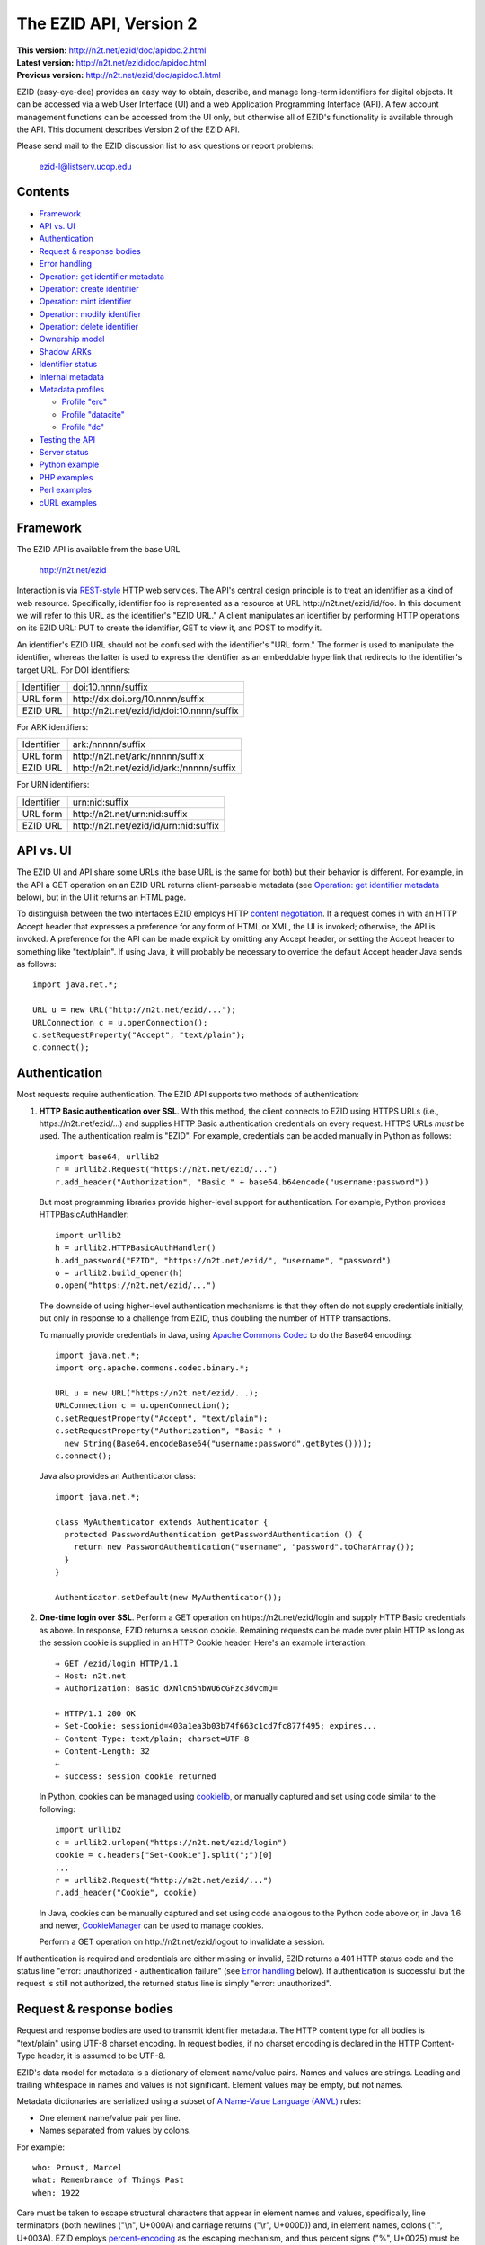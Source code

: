 .. role:: hl1
.. role:: hl2

.. |lArr| unicode:: U+021D0 .. leftwards double arrow
.. |rArr| unicode:: U+021D2 .. rightwards double arrow
.. |X| unicode:: U+02713 .. check mark

.. _ANVL: https://wiki.ucop.edu/display/Curation/Anvl
.. _Apache Commons Codec: http://commons.apache.org/codec/
.. _Contact UC3: http://www.cdlib.org/services/uc3/contact.html
.. _content negotiation: http://www.w3.org/Protocols/rfc2616/rfc2616-sec12.html
.. _cookielib: http://docs.python.org/library/cookielib.html
.. _CookieManager:
   http://download.oracle.com/javase/6/docs/api/java/net/CookieManager.html
.. _cURL: http://curl.haxx.se/
.. _DataCite: http://datacite.org/
.. _DataCite Metadata Scheme: http://schema.datacite.org/
.. _Dublin Core Metadata Element Set: http://dublincore.org/documents/dces/
.. _ERC: https://wiki.ucop.edu/display/Curation/ERC
.. _libwww-perl: http://search.cpan.org/dist/libwww-perl/
.. _percent-encoding: http://en.wikipedia.org/wiki/Percent-encoding
.. _REST-style: http://oreilly.com/catalog/9780596529260

The EZID API, Version 2
=======================

.. superseded warning placeholder

.. class:: smallfont

| **This version:** http://n2t.net/ezid/doc/apidoc.2.html
| **Latest version:** http://n2t.net/ezid/doc/apidoc.html
| **Previous version:** http://n2t.net/ezid/doc/apidoc.1.html

EZID (easy-eye-dee) provides an easy way to obtain, describe, and
manage long-term identifiers for digital objects.  It can be accessed
via a web User Interface (UI) and a web Application Programming
Interface (API).  A few account management functions can be accessed
from the UI only, but otherwise all of EZID's functionality is
available through the API.  This document describes Version 2 of the
EZID API.

Please send mail to the EZID discussion list to ask questions or
report problems:

  ezid-l@listserv.ucop.edu

Contents
--------

- Framework_
- `API vs. UI`_
- Authentication_
- `Request & response bodies`_
- `Error handling`_
- `Operation: get identifier metadata`_
- `Operation: create identifier`_
- `Operation: mint identifier`_
- `Operation: modify identifier`_
- `Operation: delete identifier`_
- `Ownership model`_
- `Shadow ARKs`_
- `Identifier status`_
- `Internal metadata`_
- `Metadata profiles`_

  - `Profile "erc"`_
  - `Profile "datacite"`_
  - `Profile "dc"`_

- `Testing the API`_
- `Server status`_
- `Python example`_
- `PHP examples`_
- `Perl examples`_
- `cURL examples`_

Framework
---------

The EZID API is available from the base URL

  http://n2t.net/ezid

Interaction is via REST-style_ HTTP web services.  The API's central
design principle is to treat an identifier as a kind of web resource.
Specifically, identifier `foo`:hl1: is represented as a resource at
URL \http://n2t.net/ezid/id/`foo`:hl1:.  In this document we will
refer to this URL as the identifier's "EZID URL."  A client
manipulates an identifier by performing HTTP operations on its EZID
URL: PUT to create the identifier, GET to view it, and POST to modify
it.

An identifier's EZID URL should not be confused with the identifier's
"URL form."  The former is used to manipulate the identifier, whereas
the latter is used to express the identifier as an embeddable
hyperlink that redirects to the identifier's target URL.  For DOI
identifiers:

.. class:: leftheaders

========== =================================================
Identifier `doi:10.nnnn/suffix`:hl1:
URL form   \http://dx.doi.org/`10.nnnn/suffix`:hl1:
EZID URL   \http://n2t.net/ezid/id/`doi:10.nnnn/suffix`:hl1:
========== =================================================

For ARK identifiers:

.. class:: leftheaders

========== ================================================
Identifier `ark:/nnnnn/suffix`:hl1:
URL form   \http://n2t.net/`ark:/nnnnn/suffix`:hl1:
EZID URL   \http://n2t.net/ezid/id/`ark:/nnnnn/suffix`:hl1:
========== ================================================

For URN identifiers:

.. class:: leftheaders

========== ================================================
Identifier `urn:nid:suffix`:hl1:
URL form   \http://n2t.net/`urn:nid:suffix`:hl1:
EZID URL   \http://n2t.net/ezid/id/`urn:nid:suffix`:hl1:
========== ================================================

API vs. UI
----------

The EZID UI and API share some URLs (the base URL is the same for
both) but their behavior is different.  For example, in the API a GET
operation on an EZID URL returns client-parseable metadata (see
`Operation: get identifier metadata`_ below), but in the UI it returns
an HTML page.

To distinguish between the two interfaces EZID employs HTTP `content
negotiation`_.  If a request comes in with an HTTP Accept header that
expresses a preference for any form of HTML or XML, the UI is invoked;
otherwise, the API is invoked.  A preference for the API can be made
explicit by omitting any Accept header, or setting the Accept header
to something like "text/plain".  If using Java, it will probably be
necessary to override the default Accept header Java sends as
follows::

  import java.net.*;

  URL u = new URL("http://n2t.net/ezid/...");
  URLConnection c = u.openConnection();
  c.setRequestProperty("Accept", "text/plain");
  c.connect();

Authentication
--------------

Most requests require authentication.  The EZID API supports two
methods of authentication:

1. **HTTP Basic authentication over SSL**.  With this method, the
   client connects to EZID using HTTPS URLs (i.e.,
   \https://n2t.net/ezid/...) and supplies HTTP Basic
   authentication credentials on every request.  HTTPS URLs *must* be
   used.  The authentication realm is "EZID".  For example,
   credentials can be added manually in Python as follows:

   .. parsed-literal::

     import base64, urllib2
     r = urllib2.Request("\https://n2t.net/ezid/...")
     r.add_header("Authorization", "Basic " + \
     base64.b64encode("`username`:hl2::`password`:hl2:"))

   But most programming libraries provide higher-level support for
   authentication.  For example, Python provides HTTPBasicAuthHandler:

   .. parsed-literal::

     import urllib2
     h = urllib2.HTTPBasicAuthHandler()
     h.add_password("EZID", "\https://n2t.net/ezid/", "`username`:hl2:", \
     "`password`:hl2:")
     o = urllib2.build_opener(h)
     o.open("\https://n2t.net/ezid/...")

   The downside of using higher-level authentication mechanisms is
   that they often do not supply credentials initially, but only in
   response to a challenge from EZID, thus doubling the number of HTTP
   transactions.

   To manually provide credentials in Java, using `Apache Commons
   Codec`_ to do the Base64 encoding:

   .. parsed-literal::

     import java.net.*;
     import org.apache.commons.codec.binary.*;

     URL u = new URL("\https://n2t.net/ezid/...);
     URLConnection c = u.openConnection();
     c.setRequestProperty("Accept", "text/plain");
     c.setRequestProperty("Authorization", "Basic " +
       new String(Base64.encodeBase64("`username`:hl2::`password`:hl2:".\
     getBytes())));
     c.connect();

   Java also provides an Authenticator class:

   .. parsed-literal::

     import java.net.*;

     class MyAuthenticator extends Authenticator {
       protected PasswordAuthentication getPasswordAuthentication () {
         return new PasswordAuthentication("`username`:hl2:", \
     "`password`:hl2:".toCharArray());
       }
     }

     Authenticator.setDefault(new MyAuthenticator());

2. **One-time login over SSL**.  Perform a GET operation on
   \https://n2t.net/ezid/login and supply HTTP Basic credentials as
   above.  In response, EZID returns a session cookie.  Remaining
   requests can be made over plain HTTP as long as the session cookie
   is supplied in an HTTP Cookie header.  Here's an example
   interaction:

   .. parsed-literal::

     |rArr| GET /ezid/login HTTP/1.1
     |rArr| Host: n2t.net
     |rArr| Authorization: Basic dXNlcm5hbWU6cGFzc3dvcmQ=

     |lArr| HTTP/1.1 200 OK
     |lArr| Set-Cookie: sessionid=403a1ea3b03b74f663c1cd7fc877f495; expires...
     |lArr| Content-Type: text/plain; charset=UTF-8
     |lArr| Content-Length: 32
     |lArr|
     |lArr| success: session cookie returned

   In Python, cookies can be managed using cookielib_, or manually
   captured and set using code similar to the following:

   .. parsed-literal::

     import urllib2
     c = urllib2.urlopen("\https://n2t.net/ezid/login")
     `cookie`:hl2: = c.headers["Set-Cookie"].split(";")[0]
     ...
     r = urllib2.Request("\http://n2t.net/ezid/...")
     r.add_header("Cookie", `cookie`:hl2:)

   In Java, cookies can be manually captured and set using code
   analogous to the Python code above or, in Java 1.6 and newer,
   CookieManager_ can be used to manage cookies.

   Perform a GET operation on \http://n2t.net/ezid/logout to
   invalidate a session.

If authentication is required and credentials are either missing or
invalid, EZID returns a 401 HTTP status code and the status line
"error: unauthorized - authentication failure" (see `Error handling`_
below).  If authentication is successful but the request is still not
authorized, the returned status line is simply "error: unauthorized".

Request & response bodies
-------------------------

Request and response bodies are used to transmit identifier metadata.
The HTTP content type for all bodies is "text/plain" using UTF-8
charset encoding.  In request bodies, if no charset encoding is
declared in the HTTP Content-Type header, it is assumed to be UTF-8.

EZID's data model for metadata is a dictionary of element name/value
pairs.  Names and values are strings.  Leading and trailing whitespace
in names and values is not significant.  Element values may be empty,
but not names.

Metadata dictionaries are serialized using a subset of `A Name-Value
Language (ANVL)`__ rules:

__ ANVL_

- One element name/value pair per line.

- Names separated from values by colons.

For example::

  who: Proust, Marcel
  what: Remembrance of Things Past
  when: 1922

Care must be taken to escape structural characters that appear in
element names and values, specifically, line terminators (both
newlines ("\\n", U+000A) and carriage returns ("\\r", U+000D)) and, in
element names, colons (":", U+003A).  EZID employs `percent-encoding`_
as the escaping mechanism, and thus percent signs ("%", U+0025) must
be escaped as well.  In Python, a dictionary of Unicode metadata
element names and values, `metadata`:hl1:, is serialized into a UTF-8
encoded string, `anvl`:hl1:, with the following code:

.. parsed-literal::

  import re

  def escape (s):
    return re.sub("[%:\\r\\n]", lambda c: "%%%02X" % ord(c.group(0)), s)

  `anvl`:hl2: = "\\n".join("%s: %s" % (escape(name), escape(value)) for name,
    value in `metadata`:hl2:.items()).encode("UTF-8")

Conversely, to parse a UTF-8 encoded string, `anvl`:hl1:, producing
a dictionary, `metadata`:hl1:\:

.. parsed-literal::

  import re

  def unescape (s):
    return re.sub("%([0-9A-Fa-f][0-9A-Fa-f])",
      lambda m: chr(int(m.group(1), 16)), s)

  `metadata`:hl2: = dict(tuple(unescape(v).strip() for v in l.split(":", 1)) \\
    for l in `anvl`:hl2:.decode("UTF-8").splitlines())

In Java, to serialize a HashMap of metadata element names and values,
`metadata`:hl1:, into an ANVL-formatted Unicode string, `anvl`:hl1:\:

.. parsed-literal::

  import java.util.*;

  String escape (String s) {
    return s.replace("%", "%25").replace("\\n", "%0A").
      replace("\\r", "%0D").replace(":", "%3A");
  }

  Iterator<Map.Entry<String, String>> i = \
  `metadata`:hl2:.entrySet().iterator();
  StringBuffer b = new StringBuffer();
  while (i.hasNext()) {
    Map.Entry<String, String> e = i.next();
    b.append(escape(e.getKey()) + ": " + escape(e.getValue()) + "\\n");
  }
  String `anvl`:hl2: = b.toString();

And conversely, to parse a Unicode ANVL-formatted string, `anvl`:hl1:,
producing a HashMap, `metadata`:hl1:\:

.. parsed-literal::

  import java.util.*;

  String unescape (String s) {
    StringBuffer b = new StringBuffer();
    int i;
    while ((i = s.indexOf("%")) >= 0) {
      b.append(s.substring(0, i));
      b.append((char) Integer.parseInt(s.substring(i+1, i+3), 16));
      s = s.substring(i+3);
    }
    b.append(s);
    return b.toString();
  }

  HashMap<String, String> `metadata`:hl2: = new HashMap<String, String>();
  for (String l : `anvl`:hl2:.split("[\\\\r\\\\n]+")) {
    String[] kv = l.split(":", 2);
    metadata.put(unescape(kv[0]).trim(), unescape(kv[1]).trim());
  }

The first line of an EZID response body is a status indicator
consisting of "success" or "error", followed by a colon, followed by
additional information.  Two examples::

  success: ark:/99999/fk4test
  error: bad request - no such identifier

Error handling
--------------

An error is indicated by both an HTTP status code and an error status
line of the form "error: `reason`:hl1:".  For example:

.. parsed-literal::

  |rArr| GET /ezid/id/ark:/99999/bogus HTTP/1.1
  |rArr| Host: n2t.net

  |lArr| HTTP/1.1 400 BAD REQUEST
  |lArr| Content-Type: text/plain; charset=UTF-8
  |lArr| Content-Length: 39
  |lArr|
  |lArr| error: bad request - no such identifier

Operation: get identifier metadata
----------------------------------

Metadata can be retrieved for any existing identifier; no
authentication is required.  Simply issue a GET request to the
identifier's EZID URL.  Here is a sample interaction:

.. parsed-literal::

  |rArr| GET /ezid/id/ark:/99999/fk4cz3dh0 HTTP/1.1
  |rArr| Host: n2t.net

  |lArr| HTTP/1.1 200 OK
  |lArr| Content-Type: text/plain; charset=UTF-8
  |lArr| Content-Length: 208
  |lArr|
  |lArr| success: ark:/99999/fk4cz3dh0
  |lArr| _created: 1300812337
  |lArr| _updated: 1300913550
  |lArr| _target: \http://www.gutenberg.org/ebooks/7178
  |lArr| _profile: erc
  |lArr| erc.who: Proust, Marcel
  |lArr| erc.what: Remembrance of Things Past
  |lArr| erc.when: 1922

The first line of the response body is a status line.  Assuming
success (see `Error handling`_ above), the remainder of the status
line echoes the canonical form of the requested identifier.

The remaining lines are metadata element name/value pairs serialized
per ANVL rules; see `Request & response bodies`_ above.  The order of
elements is undefined.  Element names beginning with an underscore
("_", U+005F) are reserved for use by EZID; their meanings are
described in `Internal metadata`_ below.  Some elements may be drawn
from citation metadata standards; see `Metadata profiles`_ below.

Operation: create identifier
----------------------------

An identifier can be "created" by sending a PUT request to the
identifier's EZID URL.  Here, identifier creation means establishing a
record of the identifier in EZID (to be successful, no such record can
already exist).  Authentication is required, and the user's group must
have permission to create identifiers in the namespace (or "shoulder")
named by the identifier's prefix.  Users can view the namespaces
available to their group by visiting the EZID UI and navigating to the
Create tab.  For example, if the user's group has permission to create
identifiers in the general EZID ARK (ark:/13030/c7) namespace, then
the user may create identifiers beginning with "ark:/13030/c7".

A request body is optional; if present, it defines the identifier's
starting metadata.  There are no restrictions on what metadata
elements can be submitted, but a convention has been established for
naming metadata elements, and EZID has built-in support for certain
sets of metadata elements; see `Metadata profiles`_ below.  A few of
the internal EZID metadata elements may be set; see `Internal
metadata`_ below.

Here's a sample interaction creating an ARK identifier:

.. parsed-literal::

  |rArr| PUT /ezid/id/ark:/99999/fk4test HTTP/1.1
  |rArr| Host: n2t.net
  |rArr| Content-Type: text/plain; charset=UTF-8
  |rArr| Content-Length: 30
  |rArr|
  |rArr| _target: \http://www.cdlib.org/

  |lArr| HTTP/1.1 201 CREATED
  |lArr| Content-Type: text/plain; charset=UTF-8
  |lArr| Content-Length: 27
  |lArr|
  |lArr| success: ark:/99999/fk4test

The return is a status line.  If an ARK identifier was created, the
normalized form of the identifier is returned as shown above.  If an
identifier other than an ARK was created (e.g., a DOI or URN), the
status line includes the normalized form of the identifier and,
separated by a pipe character ("|", U+007C), the identifier's shadow
ARK (see `Shadow ARKs`_ for more information).  Note that different
identifier schemes have different normalization rules (e.g., DOIs are
normalized to all uppercase letters).  Here's a sample interaction
creating a DOI identifier:

.. parsed-literal::

  |rArr| PUT /ezid/id/doi:10.9999/test HTTP/1.1
  |rArr| Host: n2t.net

  |lArr| HTTP/1.1 201 CREATED
  |lArr| Content-Type: text/plain; charset=UTF-8
  |lArr| Content-Length: 43
  |lArr|
  |lArr| success: doi:10.9999/TEST | ark:/b9999/test

Operation: mint identifier
--------------------------

Minting an identifier is the same as creating an identifier, but
instead of supplying a complete identifier, the client specifies only
a namespace (or "shoulder") that forms the identifier's prefix, and
EZID generates an opaque, random string for the identifier's suffix.
An identifier can be minted by sending a POST request to the URL
\http://n2t.net/ezid/shoulder/`shoulder`:hl1: where `shoulder`:hl1: is
the desired namespace.  For example:

.. parsed-literal::

  |rArr| POST /ezid/shoulder/`ark:/13030/c7`:hl2: HTTP/1.1
  |rArr| Host: n2t.net
  |rArr| Content-Type: text/plain; charset=UTF-8
  |rArr| Content-Length: 30
  |rArr|
  |rArr| _target: \http://www.cdlib.org/

  |lArr| HTTP/1.1 201 CREATED
  |lArr| Content-Type: text/plain; charset=UTF-8
  |lArr| Content-Length: 29
  |lArr|
  |lArr| success: `ark:/13030/c7`:hl2:\ 9cz3dh0

Aside from specifying a complete identifier versus specifying a
shoulder only, the create and mint operations operate identically.
Authentication is required to mint an identifier; namespace permission
is required; and permissions can be viewed in the EZID UI under the
Create tab.  The request and response bodies are identical.

Operation: modify identifier
----------------------------

An identifier's metadata can be modified by sending a POST request to
the identifier's EZID URL.  Authentication is required; only the
identifier's owner and any listed co-owners may modify the identifier
(see `Ownership model`_ below).

Metadata elements are operated on individually.  If the identifier
already has a value for a metadata element included in the request
body, the value is overwritten, otherwise the element and its value
are added.  Only a few of the reserved EZID metadata elements may be
modified; see `Internal metadata`_ below.  Here's a sample
interaction:

.. parsed-literal::

  |rArr| POST /ezid/id/ark:/99999/fk4cz3dh0 HTTP/1.1
  |rArr| Host: n2t.net
  |rArr| Content-Type: text/plain; charset=UTF-8
  |rArr| Content-Length: 30
  |rArr|
  |rArr| _target: \http://www.cdlib.org/

  |lArr| HTTP/1.1 200 OK
  |lArr| Content-Type: text/plain; charset=UTF-8
  |lArr| Content-Length: 29
  |lArr|
  |lArr| success: ark:/99999/fk4cz3dh0

The return is a status line.  Assuming success (see `Error handling`_
above), the remainder of the status line echoes the canonical form of
the identifier in question.

There is currently no means to delete a metadata element, but setting
an element's value to the empty string has much the same effect.

Operation: delete identifier
----------------------------

An identifier that has only been reserved can be deleted by sending a
DELETE request to the identifier's EZID URL.  We emphasize that only
*reserved* identifiers may be deleted; see `Identifier status`_ below.
Authentication is required; only an identifier's owner and any listed
co-owners may delete the identifier (see `Ownership model`_).

Here's a sample interaction:

.. parsed-literal::

  |rArr| DELETE /ezid/id/ark:/99999/fk4cz3dh0 HTTP/1.1
  |rArr| Host: n2t.net

  |lArr| HTTP/1.1 200 OK
  |lArr| Content-Type: text/plain; charset=UTF-8
  |lArr| Content-Length: 29
  |lArr|
  |lArr| success: ark:/99999/fk4cz3dh0

The return is a status line.  Assuming success (see `Error handling`_
above), the remainder of the status line echoes the canonical form of
the identifier just deleted.

Ownership model
---------------

EZID maintains ownership information about identifiers and uses that
information to enforce access control.

An identifier has an owner, which is an EZID user, and an owning
group, which is an EZID group.  Each EZID user is a member of exactly
one EZID group, and initially an identifier is owned by the user and
user's group that created it.  However, the identifier's owner and
owning group may change over time, and furthermore these ownership
attributes may change independently so that the identifier's owning
group may not necessarily be the owner's current group.

For read access, identifiers are considered public resources, and
their EZID metadata may be retrieved by anybody, just as anybody may
submit the URL form of an identifier to a resolving service and be
redirected to the identifier's target URL.  But an identifier may be
modified only by its owner.

Additionally, an identifier may have one or more "co-owners," which
are users other than the owner who are allowed to modify the
identifier.  Co-ownership can be specified in two ways:

1. **Account-level**.  It can be specified globally as part of a
   user's account profile.  For example, assuming a repository
   `R`:hl1: has an EZID account (i.e., EZID user `R`:hl1: represents a
   repository system), an EZID user `U`:hl1: depositing digital
   objects in `R`:hl1: and using EZID to create identifiers for those
   objects can name `R`:hl1: as a co-owner of all its identifiers,
   past and future, thereby allowing the repository to manage the
   objects' target URLs and other metadata.  Visit the EZID UI and
   navigate to "My account" to specify account-level co-ownership.

2. **Identifier-level**.  It can be specified on a per-identifier
   basis by listing one or more users in the identifier's "_coowners"
   reserved metadata element; see `Internal metadata`_ below.  For
   example, repository `R`:hl1:, creating identifiers in EZID on
   behalf of EZID user `U`:hl1:, can name `U`:hl1: as a co-owner of
   those identifiers, thereby giving `U`:hl1: the right to modify
   identifiers created by the repository on the user's behalf.  Note
   that any time a user modifies an identifier that it doesn't
   directly own, EZID adds the user to the identifier's "_coowners"
   element.

Shadow ARKs
-----------

When EZID creates a non-ARK identifier (e.g., a DOI identifier), it
also creates a related ARK identifier.  These special ARK identifiers
are termed "shadow ARKs."

A non-ARK identifier and its shadow ARK have the same owner and
co-owners (and hence the same access characteristics) and the same
creation time and citation metadata, but they have separate target
URLs and update times.  By sharing citation metadata, a non-ARK
identifier and its shadow ARK are intended to identify the same
digital object or conceptual entity, but having separate target URLs
allows the identifiers to address different representations of the
object.  Clients can also use shadow ARKs to exploit the different
technical characteristics between ARK and non-ARK identifiers.

Shadow ARKs are returned on the status line when creating or minting
non-ARK identifiers (see `Operation: create identifier`_ and
`Operation: mint identifier`_ above).  Also, a non-ARK identifier's
shadow ARK is returned as the value of the "_shadowedby" reserved
metadata element (see `Internal metadata`_ below).  Conversely, the
identifier shadowed by a shadow ARK is returned as the value of its
"_shadows" metadata element.

Shadow ARKs have similar names to their non-ARK counterparts (for
example, the shadow ARK for identifier doi:10.1234/FOO is
ark:/b1234/foo), but due to subtleties in identifier syntax rules,
clients should not rely on this pattern, nor should they attempt to
map between identifiers themselves.  Instead, the aforementioned
"_shadows" and "_shadowedby" metadata elements should be used to map
between non-ARK identifiers and shadow ARKs.

Identifier status
-----------------

Each identifier in EZID has a status.  In the case of a non-ARK
identifier (e.g., a DOI identifier), the identifier and its shadow ARK
share the same status.  The status is recorded as the value of the
"_status" reserved metadata element (see `Internal metadata`_ below)
and may be one of:

**public**
  The default value.

**reserved**
  The identifier is known only to EZID.  This status may be used to
  reserve an identifier name within EZID without advertising the
  identifier's existence to resolvers and other external services.  A
  reserved identifier may be deleted.

**unavailable**
  The identifier is public, but the object referenced by the
  identifier is not available.  A reason for the object's
  unavailability may optionally follow the status separated by a pipe
  character ("|", U+007C), e.g., "unavailable | withdrawn by author".
  The identifier redirects to an EZID-provided "tombstone" page (an
  HTML page that displays the identifier's citation metadata and the
  reason for the object's unavailability) regardless of its target
  URL.

An identifier's status may be changed by setting a new value for the
aforementioned "_status" metadata element.  EZID permits only certain
status transitions:

* A status of "reserved" may be specified only at identifier
  creation time.

* A reserved identifier may be made public.  At this time the
  identifier will be registered with resolvers and other external
  services.

* A public identifier may be marked as unavailable.  At this time the
  identifier will be removed from any external indexing services.

* An unavailable identifier may be returned to public status.  At this
  time the identifier will be re-registered with resolvers and other
  external services.

Internal metadata
-----------------

Metadata element names beginning with an underscore ("_", U+005F) are
reserved for use by EZID.  The reserved elements below are returned by
the EZID API, and have the following meanings.  A check mark in the
first column indicates the element is modifiable by clients.

  === =========== ============================================ ================
  |X| Element     Definition                                   Example
  === =========== ============================================ ================
  \   _owner      The identifier's owner.                      jsmith
  \   _ownergroup The identifier's owning group, which is      ucla
                  often but not necessarily the identifier's
                  owner's current group.
  |X| _coowners   The identifier's co-owners separated by      manny ; moe ;
                  semicolons (";", U+003B).  Modifiable only   jack
                  by the identifier's owner.
  \   _created    The time the identifier was created          1300812337
                  expressed as a Unix timestamp.
  \   _updated    The time the identifier was last modified    1300913550
                  expressed as a Unix timestamp.
  |X| _target     The identifier's target URL.  Defaults to the identifier's
                  EZID URL.  That is, the default target URL for
                  identifier `foo`:hl1: is the self-referential URL
                  \http://n2t.net/ezid/id/`foo`:hl1:.
  --- ----------- -------------------------------------------------------------
  \   _shadows    Shadow ARKs only.  The shadowed identifier.  doi:10.9999/TEST
  \   _shadowedby Shadowed identifiers only.  The identifier's ark:/b9999/test
                  shadow ARK.
  |X| _profile    The identifier's preferred metadata profile  erc
                  (see `Metadata profiles`_ next).
  |X| _status     The identifier's status (see                 unavailable |
                  `Identifier status`_ above).                 withdrawn by
                                                               author
  === =========== ============================================ ================

Metadata profiles
-----------------

There is no requirement that an identifier have any citation
(descriptive) metadata, but uploading at least minimal citation
metadata to EZID is strongly encouraged to aid in the understanding of
what the identifier represents and to facilitate the identifier's
long-term maintenance.  EZID supports several citation metadata
"profiles," or standard sets of citation metadata elements.

By convention, a metadata profile is referred to using a simple,
lowercase name, e.g., "erc", and elements belonging to that profile
are referred to using the syntax "`profile`:hl1:.\ `element`:hl1:",
e.g., "erc.who".

Currently EZID treats profiles entirely separately, and thus an
identifier may have values for multiple metadata profiles
simultaneously.  However, we anticipate that EZID will provide
metadata cross-walking in the future, in which case setting a value
for an element in one profile will automatically provide a value for
equivalent elements in other profiles.  For this reason, clients are
encouraged to pick one profile to populate per identifier.

The "_profile" internal metadata element defines the identifier's
preferred metadata profile (typically the only profile for which it
has metadata).  There is no restriction on what metadata elements may
be bound to an identifier, and hence clients are free to use alternate
citation profiles or no citation profile at all.  However, EZID's UI
is, and its future metadata cross-walking support will be, limited to
those profiles that it explicitly supports.

.. _Profile "erc":

1. **Profile "erc"**.  These elements are drawn from `Kernel Metadata
   and Electronic Resource Citations (ERCs)`__.  This profile aims at
   universal citations: any kind of object (digital, physical,
   abstract) or agent (person, group, software, satellite) for any
   purpose (research, education, entertainment, administration), any
   subject focus (oceanography, sales, religion, archiving), and any
   medium (television, newspaper, database, book).  This is the
   default profile for ARK and URN identifiers.

__ ERC_

   ======== ===========================================================
   Element  Definition
   ======== ===========================================================
   erc.who  The name of an entity (person, organization, or service)
            responsible for creating the content or making it
            available.  For an article, this could be an author.  Put
            name parts in "sort-friendly" order, such as:

            - van Gogh, Vincent,
            - Hu Jintao
            - Gilbert, William, Sir,,; Sullivan, Arthur, Sir,

            Separate multiple names with ";".  Append one or more final
            commas (",") to indicate that one or more internal commas
            can be used as inversion points to recover natural word
            order (if different from sort-friendly word order).
   erc.what A name or other human-oriented identifier given to the
            resource.  For an article, this could be a title such
            as:

            - Moby Dick
            - Scarlet Pimpernel, The,

            Use sort-friendly name parts and final commas in the same
            way as for the erc.who element.
   erc.when A point or period of time important in the lifecycle of the
            resource, often when it was created, modified, or made
            available.  For an article, this could be the date it was
            written, such as:

            - 2009.04.23
            - 1924~
            - BCE0386
            - 1998-2003; 2008-

            A date range (which can be open ended) may be useful, such
            as to indicate the years during which a periodical
            operated.  Use ";" to separate entries and "~" to indicate
            approximation.
   ======== ===========================================================

   As a special case, an entire ANVL_ document containing ERC metadata
   may be bound to the metadata element "erc".  Care should be taken
   to escape line terminators in the document (as is true for all
   metadata element values; see `Request & response bodies`_ above).
   For example, the ANVL document::

     who: Proust, Marcel
     what: Remembrance of Things Past

   would be expressed as the single value::

     erc: who: Proust, Marcel%0Awhat: Remembrance of Things Past

.. _Profile "datacite":

2. **Profile "datacite"**.  These elements are drawn from the
   `DataCite Metadata Scheme for the Publication and Citation of
   Research Data`__.  This is the default profile for DOI identifiers.

__ `DataCite Metadata Scheme`_

   ======================== ===========================================
   Element                  Definition
   ======================== ===========================================
   datacite.creator         The main researchers involved in producing
                            the data, or the authors of the publication
                            in priority order.  Each name may be a
                            corporate, institutional, or personal name.
                            In personal names list family name before
                            given name, as in:

                            - Shakespeare, William

                            Non-roman names should be transliterated
                            according to the ALA-LC schemes.
   datacite.title           A name or title by which the data or
                            publication is known.
   datacite.publisher       A holder of the data (e.g., an archive) or
                            the institution which submitted the work.
                            In the case of datasets, the publisher is
                            the entity primarily responsible for making
                            the data available to the research
                            community.
   datacite.publicationyear The year when the data was or will be made
                            publicly available.  If an embargo period
                            is in effect, use the year when the embargo
                            period ends.
   datacite.resourcetype    The general type and, optionally, specific
                            type of the data.  The general type must
                            be one of the controlled vocabulary terms
                            defined in the DataCite Metadata Scheme:

                            - Collection
                            - Dataset
                            - Event
                            - Film
                            - Image
                            - InteractiveResource
                            - Model
                            - PhysicalObject
                            - Service
                            - Software
                            - Sound
                            - Text

                            Specific types are unconstrained.  If a
                            specific type is given, it must be
                            separated from the general type by a
                            forward slash ("/"), as in:

                            - Image/Photograph
   ======================== ===========================================

   As a special case, an entire XML document adhering to the DataCite
   Metadata Scheme schema may be bound to the metadata element
   "datacite".  Care should be taken to escape line terminators and
   percent signs in the document (as is true for all metadata element
   values; see `Request & response bodies`_ above).

   All DataCite Metadata Scheme metadata bound to DOI identifiers is
   automatically and immediately uploaded to DataCite_, where it may
   be made available DataCite's search system and other indexing
   services.

.. _Profile "dc":

3. **Profile "dc"**.  These elements are drawn from the `Dublin Core
   Metadata Element Set`_.

   ============ =======================================================
   Element      Definition
   ============ =======================================================
   dc.creator   An entity primarily responsible for making the content
                of the resource.  Examples of a Creator include a
                person, an organization, or a service.  Typically, the
                name of a Creator should be used to indicate the
                entity.
   dc.title     A name given to the resource.  Typically, a Title will
                be a name by which the resource is formally known.
   dc.publisher An entity responsible for making the resource
                available.  Examples of a Publisher include a person,
                an organization, or a service.  Typically, the name of
                a Publisher should be used to indicate the entity.
   dc.date      A date associated with an event in the life cycle of
                the resource.  Typically, Date will be associated with
                the creation or availability of the resource.
                Recommended best practice for encoding the date value
                is defined in a profile of ISO 8601 and follows the
                YYYY-MM-DD format.
   ============ =======================================================

Testing the API
---------------

EZID provides two namespaces (or "shoulders") for testing purposes:
ark:/99999/fk4 for ARK identifiers and doi:10.5072/FK2 for DOI
identifiers.  Identifiers in these namespaces are termed "test
identifiers."  They are ordinary long-term identifiers in almost all
respects, including resolvability, except that EZID deletes them after
2 weeks.  An additional difference is that citation metadata for test
identifiers is not uploaded to external search services.

All user accounts are permitted to create test identifiers.  EZID also
provides an "apitest" account that is permitted to create only test
identifiers.  `Contact UC3`_ for the password for this account.

Test identifiers and reserved identifiers are orthogonal concepts.  A
test identifier has a limited lifetime and is deleted by EZID when it
expires.  A reserved identifier may be deleted by the owner while
still in its reserved state, but once made public, is permanent.  As
evidence of this orthogonality, it is possible to create reserved test
identifiers.

Server status
-------------

The status of the EZID server can be probed by issuing a GET request
to the URL \http://n2t.net/ezid/status.  If the server is up the
response will resemble the following:

.. parsed-literal::

  |rArr| GET /ezid/status HTTP/1.1
  |rArr| Host: n2t.net

  |lArr| HTTP/1.1 200 OK
  |lArr| Content-Type: text/plain; charset=UTF-8
  |lArr| Content-Length: 39
  |lArr|
  |lArr| success: 0 identifiers currently locked

The status of EZID's subsystems can be probed at the same time by
listing one or more subsystem names, separated by commas, as the value
of the "subsystems" query parameter.  For example:

.. parsed-literal::

  |rArr| GET /ezid/status?subsystems=noid,ldap HTTP/1.1
  |rArr| Host: n2t.net

  |lArr| HTTP/1.1 200 OK
  |lArr| Content-Type: text/plain; charset=UTF-8
  |lArr| Content-Length: 58
  |lArr|
  |lArr| success: 0 identifiers currently locked
  |lArr| noid: up
  |lArr| ldap: up

Use the URL \http://n2t.net/ezid/status?subsystems=* to discover
subsystem names and probe all subsystems.

Python example
--------------

Below is a command line EZID client capable of exercising all API
functions.  Printed output is left UTF-8 encoded.  The general usage
is:

.. parsed-literal::

  % client `credentials`:hl2: `operation`:hl2: `[arguments...]`:hl2:

For example, to view an identifier::

  % client - view ark:/99999/fk4cz3dh0

Run the client with no arguments for a complete usage statement.

::

  #! /usr/bin/python

  import re
  import sys
  import types
  import urllib
  import urllib2

  server = "http://n2t.net/ezid"

  operations = {
    # operation : number of arguments
    "mint" : lambda l: l%2 == 1,
    "create" : lambda l: l%2 == 1,
    "view" : 1,
    "update" : lambda l: l%2 == 1,
    "delete" : 1,
    "login" : 0,
    "logout" : 0
  }

  usageText = """Usage: client credentials operation...

    credentials
      username:password
      sessionid (as returned by previous login)
      - (none)

    operation
      m[int] shoulder [label value label value ...]
      c[reate] identifier [label value label value ...]
      v[iew] identifier
      u[pdate] identifier [label value label value ...]
      d[elete] identifier
      login
      logout
  """

  def usageError ():
    sys.stderr.write(usageText)
    sys.exit(1)

  class MyHTTPErrorProcessor (urllib2.HTTPErrorProcessor):
    def http_response (self, request, response):
      # Bizarre that Python leaves this out.
      if response.code == 201:
        return response
      else:
        return urllib2.HTTPErrorProcessor.http_response(self, request,
          response)
    https_response = http_response

  def formatAnvl (l):
    r = []
    for i in range(0, len(l), 2):
      k = re.sub("[%:\r\n]", lambda c: "%%%02X" % ord(c.group(0)), l[i])
      v = re.sub("[%\r\n]", lambda c: "%%%02X" % ord(c.group(0)), l[i+1])
      r.append("%s: %s" % (k, v))
    return "\n".join(r)

  if len(sys.argv) < 3: usageError()
  opener = urllib2.build_opener(MyHTTPErrorProcessor())
  if ":" in sys.argv[1]:
    server = "https" + server[4:]
    h = urllib2.HTTPBasicAuthHandler()
    h.add_password("EZID", server, *sys.argv[1].split(":", 1))
    opener.add_handler(h)
    cookie = None
  elif sys.argv[1] != "-":
    cookie = "sessionid=" + sys.argv[1]
  else:
    cookie = None
  operation = [o for o in operations if o.startswith(sys.argv[2])]
  if len(operation) != 1: usageError()
  operation = operation[0]
  if (type(operations[operation]) is int and\
    len(sys.argv)-3 != operations[operation]) or\
    (type(operations[operation]) is types.LambdaType and\
    not operations[operation](len(sys.argv)-3)): usageError()

  if operation in ["mint", "create", "update"]:
    path = "shoulder" if operation == "mint" else "id"
    arg = urllib.quote(sys.argv[3], ":/")
    request = urllib2.Request("%s/%s/%s" % (server, path, arg))
    request.get_method = lambda: "PUT" if operation == "create" else "POST"
    if len(sys.argv) > 4:
      request.add_header("Content-Type", "text/plain; charset=UTF-8")
      request.add_data(formatAnvl(sys.argv[4:]).encode("UTF-8"))
  elif operation == "view":
    id = urllib.quote(sys.argv[3], ":/")
    request = urllib2.Request("%s/id/%s" % (server, id))
  elif operation == "delete":
    id = urllib.quote(sys.argv[3], ":/")
    request = urllib2.Request("%s/id/%s" % (server, id))
    request.get_method = lambda: "DELETE"
  elif operation in ["login", "logout"]:
    request = urllib2.Request("%s/%s" % (server, operation))

  if cookie: request.add_header("Cookie", cookie)

  try:
    c = opener.open(request)
    output = c.read()
    if not output.endswith("\n"): output += "\n"
    if operation == "login":
      output += c.info()["set-cookie"].split(";")[0].split("=")[1] + "\n"
    print output,
  except urllib2.HTTPError, e:
    print e.code, e.msg
    print e.fp.read()

PHP examples
------------

PHP is agnostic with respect to character sets and character set
encoding; it operates on bytes only.  The following examples assume
that input data is already UTF-8 encoded and hence can be passed
directly to EZID; if this is not the case, input data will need to be
converted to UTF-8 using the functions PHP provides for that purpose.

Get identifier metadata:

.. parsed-literal::

  <?php
  $ch = curl_init();
  curl_setopt($ch, CURLOPT_URL, \
  '\http://n2t.net/ezid/id/`identifier`:hl2:');
  curl_setopt($ch, CURLOPT_RETURNTRANSFER, true);
  $output = curl_exec($ch);
  print curl_getinfo($ch, CURLINFO_HTTP_CODE) . "\\n";
  print $output . "\\n";
  curl_close($ch);
  ?>

Create identifier:

.. parsed-literal::

  <?php
  $input = '_target: `url`:hl2:
  `element1`:hl2:: `value1`:hl2:
  `element2`:hl2:: `value2`:hl2:';
  $ch = curl_init();
  curl_setopt($ch, CURLOPT_URL, \
  '\https://n2t.net/ezid/id/`identifier`:hl2:');
  curl_setopt($ch, CURLOPT_USERPWD, \
  '`username`:hl2::`password`:hl2:');
  curl_setopt($ch, CURLOPT_CUSTOMREQUEST, 'PUT');
  curl_setopt($ch, CURLOPT_HTTPHEADER,
    array('Content-Type: text/plain; charset=UTF-8',
          'Content-Length: ' . strlen($input)));
  curl_setopt($ch, CURLOPT_POSTFIELDS, $input);
  curl_setopt($ch, CURLOPT_RETURNTRANSFER, true);
  $output = curl_exec($ch);
  print curl_getinfo($ch, CURLINFO_HTTP_CODE) . "\\n";
  print $output . "\\n";
  curl_close($ch);
  ?>

Mint identifier:

.. parsed-literal::

  <?php
  $input = '_target: `url`:hl2:
  `element1`:hl2:: `value1`:hl2:
  `element2`:hl2:: `value2`:hl2:';
  $ch = curl_init();
  curl_setopt($ch, CURLOPT_URL, \
  '\https://n2t.net/ezid/shoulder/`shoulder`:hl2:');
  curl_setopt($ch, CURLOPT_USERPWD, \
  '`username`:hl2::`password`:hl2:');
  curl_setopt($ch, CURLOPT_POST, true);
  curl_setopt($ch, CURLOPT_HTTPHEADER,
    array('Content-Type: text/plain; charset=UTF-8',
          'Content-Length: ' . strlen($input)));
  curl_setopt($ch, CURLOPT_POSTFIELDS, $input);
  curl_setopt($ch, CURLOPT_RETURNTRANSFER, true);
  $output = curl_exec($ch);
  print curl_getinfo($ch, CURLINFO_HTTP_CODE) . "\\n";
  print $output . "\\n";
  curl_close($ch);
  ?>

Modify identifier:

.. parsed-literal::

  <?php
  $input = '_target: `url`:hl2:';
  $ch = curl_init();
  curl_setopt($ch, CURLOPT_URL, \
  '\https://n2t.net/ezid/id/`identifier`:hl2:');
  curl_setopt($ch, CURLOPT_USERPWD, \
  '`username`:hl2::`password`:hl2:');
  curl_setopt($ch, CURLOPT_POST, true);
  curl_setopt($ch, CURLOPT_HTTPHEADER,
    array('Content-Type: text/plain; charset=UTF-8',
          'Content-Length: ' . strlen($input)));
  curl_setopt($ch, CURLOPT_POSTFIELDS, $input);
  curl_setopt($ch, CURLOPT_RETURNTRANSFER, true);
  $output = curl_exec($ch);
  print curl_getinfo($ch, CURLINFO_HTTP_CODE) . "\\n";
  print $output . "\\n";
  curl_close($ch);
  ?>

Perl examples
-------------

The following Perl examples use the `libwww-perl (LWP)`__ library.

__ libwww-perl_

To get identifier metadata, parse and decode it, and store it in a
hash, `%metadata`:hl1:\ :

.. parsed-literal::

  use LWP::UserAgent;

  $ua = LWP::UserAgent->new;
  $r = $ua->get("http://n2t.net/ezid/id/`identifier`:hl2:");
  if ($r->is_success) {
    ($statusline, $m) = split(/\\n/, $r->decoded_content, 2);
    %metadata = map { map { s/%([0-9A-F]{2})/pack("C", hex($1))/egi; $_ }
      split(/: /, $_, 2) } split(/\\n/, $m);
  } else {
    print $r->code, $r->decoded_content;
  }

To create an identifier, supplying initial metadata values from a
hash, `%metadata`:hl1:\ :

.. parsed-literal::

  use Encode;
  use \HTTP::Request::Common;
  use LWP::UserAgent;
  use URI::Escape;

  sub escape {
    (my $s = $_[0]) =~ s/([%:\\r\\n])/uri_escape($1)/eg;
    return $s;
  }

  %metadata = ( "_target" => "`url`:hl2:",
    "`element1`:hl2:" => "`value1`:hl2:",
    "`element2`:hl2:" => "`value2`:hl2:" );
  $ua = LWP::UserAgent->new;
  $ua->credentials("n2t.net:443", "EZID", "`username`:hl2:", \
  "`password`:hl2:");
  $r = $ua->request(PUT "\https://n2t.net:443/ezid/id/`identifier`:hl2:",
    "Content-Type" => "text/plain; charset=UTF-8",
    Content => encode("UTF-8", join("\\n",
      map { escape($_) . ": " . escape($metadata{$_}) } keys %metadata)));
  print $r->code, $r->decoded_content unless $r->is_success;

To mint an identifier (in this case supplying no metadata initially),
obtaining a new identifier, `$identifier`:hl1:\ :

.. parsed-literal::

  use \HTTP::Request::Common;
  use LWP::UserAgent;

  $ua = LWP::UserAgent->new;
  $ua->credentials("n2t.net:443", "EZID", "`username`:hl2:", \
  "`password`:hl2:");
  $r = $ua->request(POST "\https://n2t.net:443/ezid/shoulder/`shoulder`:hl2:",
    "Content-Type" => "text/plain; charset=UTF-8");
  if ($r->is_success) {
    $identifier = $r->decoded_content =~ m/success: ([^ ]*)/ && $1;
  } else {
    print $r->code, $r->decoded_content;
  }

To modify an identifier using values from a hash, `%metadata`:hl1:\ :

.. parsed-literal::

  use Encode;
  use \HTTP::Request::Common;
  use LWP::UserAgent;
  use URI::Escape;

  sub escape {
    (my $s = $_[0]) =~ s/([%:\\r\\n])/uri_escape($1)/eg;
    return $s;
  }

  %metadata = ( "_target" => "`url`:hl2:" );
  $ua = LWP::UserAgent->new;
  $ua->credentials("n2t.net:443", "EZID", "`username`:hl2:", \
  "`password`:hl2:");
  $r = $ua->request(POST "\https://n2t.net:443/ezid/id/`identifier`:hl2:",
    "Content-Type" => "text/plain; charset=UTF-8",
    Content => encode("UTF-8", join("\\n",
      map { escape($_) . ": " . escape($metadata{$_}) } keys %metadata)));
  print $r->code, $r->decoded_content unless $r->is_success;

cURL examples
-------------

The EZID API can be exercised using the cURL_ command line tool.  The
following examples assume metadata is UTF-8 encoded throughout.

To get identifier metadata, obtaining text formatted as described in
`Request & response bodies`_ above:

.. parsed-literal::

  curl \http://n2t.net/ezid/id/`identifier`:hl2:

To mint an identifier:

.. parsed-literal::

  curl -u `username`:hl2::`password`:hl2: -X POST \https://n2t.net/ezid/\
  shoulder/`shoulder`:hl2:

A single metadata element can be specified on the command line.  For
example, to mint an identifier and specify a target URL at the same
time:

.. parsed-literal::

  curl -u `username`:hl2::`password`:hl2: -X POST -H 'Content-Type: text/plain'
    --data-binary '_target: `url`:hl2:' \https://n2t.net/ezid/shoulder/\
  `shoulder`:hl2:

To specify more than one metadata element, the metadata must be placed
in a file that is formatted as described in `Request & response
bodies`_.  For example, to mint an identifier and upload metadata
contained in a file `metadata.txt`:hl1:\ :

.. parsed-literal::

  curl -u `username`:hl2::`password`:hl2: -X POST -H 'Content-Type: text/plain'
    --data-binary @\ `metadata.txt`:hl2: \https://n2t.net/ezid/shoulder/\
  `shoulder`:hl2:

Creating an identifier is similar to minting one, except that the HTTP
method (-X option) is changed from POST to PUT and an identifier is
specified instead of a shoulder.  Here are the three examples above,
but now creating an identifier:

.. parsed-literal::

  curl -u `username`:hl2::`password`:hl2: -X PUT \https://n2t.net/ezid/id/\
  `identifier`:hl2:

  curl -u `username`:hl2::`password`:hl2: -X PUT -H 'Content-Type: text/plain'
    --data-binary '_target: `url`:hl2:' \https://n2t.net/ezid/id/\
  `identifier`:hl2:

  curl -u `username`:hl2::`password`:hl2: -X PUT -H 'Content-Type: text/plain'
    --data-binary @\ `metadata.txt`:hl2: \https://n2t.net/ezid/id/\
  `identifier`:hl2:

To modify identifier metadata:

.. parsed-literal::

  curl -u `username`:hl2::`password`:hl2: -X POST -H 'Content-Type: text/plain'
    --data-binary '_target: `url`:hl2:' \https://n2t.net/ezid/id/\
  `identifier`:hl2:

  curl -u `username`:hl2::`password`:hl2: -X POST -H 'Content-Type: text/plain'
    --data-binary @\ `metadata.txt`:hl2: \https://n2t.net/ezid/id/\
  `identifier`:hl2:
